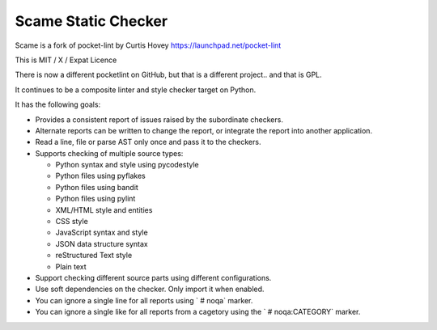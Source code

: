 Scame Static Checker
====================

Scame is a fork of pocket-lint by Curtis Hovey
https://launchpad.net/pocket-lint

This is MIT / X / Expat Licence

There is now a different pocketlint on GitHub, but that is a different
project.. and that is GPL.

It continues to be a composite linter and style checker target on Python.

It has the following goals:

* Provides a consistent report of issues raised by the subordinate
  checkers.

* Alternate reports can be written to change the report, or integrate
  the report into another application.

* Read a line, file or parse AST only once and pass it to the checkers.

* Supports checking of multiple source types:

  * Python syntax and style using pycodestyle
  * Python files using pyflakes
  * Python files using bandit
  * Python files using pylint
  * XML/HTML style and entities
  * CSS style
  * JavaScript syntax and style
  * JSON data structure syntax
  * reStructured Text style
  * Plain text

* Support checking different source parts using different configurations.

* Use soft dependencies on the checker. Only import it when enabled.

* You can ignore a single line for all reports using ` # noqa` marker.

* You can ignore a single like for all reports from a cagetory using the
  `  # noqa:CATEGORY` marker.
